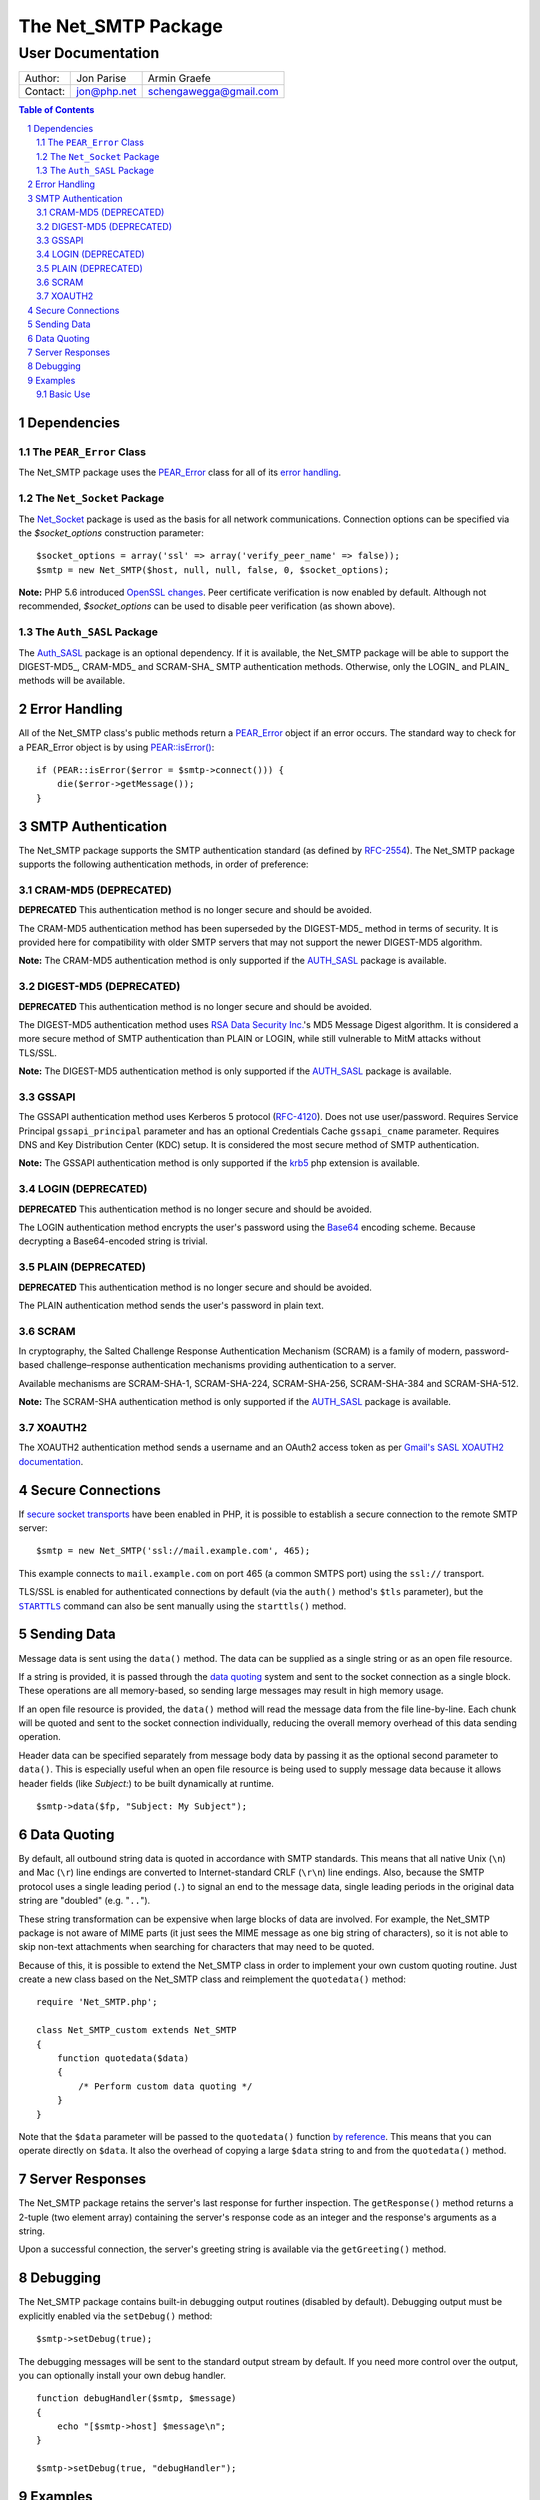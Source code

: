 ======================
 The Net_SMTP Package
======================

--------------------
 User Documentation
--------------------

+--------+-----------+----------------------+
|Author: |Jon Parise |Armin Graefe          |
+--------+-----------+----------------------+
|Contact:|jon@php.net|schengawegga@gmail.com|
+--------+-----------+----------------------+

.. contents:: Table of Contents
.. section-numbering::

Dependencies
============

The ``PEAR_Error`` Class
------------------------

The Net_SMTP package uses the `PEAR_Error`_ class for all of its `error
handling`_.

The ``Net_Socket`` Package
--------------------------

The Net_Socket_ package is used as the basis for all network communications.
Connection options can be specified via the `$socket_options` construction
parameter::

    $socket_options = array('ssl' => array('verify_peer_name' => false));
    $smtp = new Net_SMTP($host, null, null, false, 0, $socket_options);

**Note:** PHP 5.6 introduced `OpenSSL changes`_. Peer certificate verification
is now enabled by default. Although not recommended, `$socket_options` can be
used to disable peer verification (as shown above).

.. _OpenSSL changes: https://php.net/manual/en/migration56.openssl.php

The ``Auth_SASL`` Package
-------------------------

The `Auth_SASL`_ package is an optional dependency.  If it is available, the
Net_SMTP package will be able to support the DIGEST-MD5_, CRAM-MD5_ and
SCRAM-SHA_ SMTP authentication methods. Otherwise, only the LOGIN_ and
PLAIN_ methods will be available.

Error Handling
==============

All of the Net_SMTP class's public methods return a PEAR_Error_ object if an
error occurs.  The standard way to check for a PEAR_Error object is by using
`PEAR::isError()`_::

    if (PEAR::isError($error = $smtp->connect())) {
        die($error->getMessage());
    }

.. _PEAR::isError(): https://pear.php.net/manual/en/core.pear.pear.iserror.php

SMTP Authentication
===================

The Net_SMTP package supports the SMTP authentication standard (as defined
by RFC-2554_).  The Net_SMTP package supports the following authentication
methods, in order of preference:

.. _RFC-2554: https://www.ietf.org/rfc/rfc2554.txt

CRAM-MD5 (DEPRECATED)
--------

**DEPRECATED**
This authentication method is no longer secure and should be avoided.

The CRAM-MD5 authentication method has been superseded by the DIGEST-MD5_
method in terms of security.  It is provided here for compatibility with
older SMTP servers that may not support the newer DIGEST-MD5 algorithm.

**Note:** The CRAM-MD5 authentication method is only supported if the
AUTH_SASL_ package is available.

DIGEST-MD5 (DEPRECATED)
----------

**DEPRECATED**
This authentication method is no longer secure and should be avoided.

The DIGEST-MD5 authentication method uses `RSA Data Security Inc.`_'s MD5
Message Digest algorithm.  It is considered a more secure method of SMTP
authentication than PLAIN or LOGIN, while still vulnerable to MitM attacks
without TLS/SSL.

**Note:** The DIGEST-MD5 authentication method is only supported if the
AUTH_SASL_ package is available.

.. _RSA Data Security Inc.: https://www.rsasecurity.com/

GSSAPI
------

The GSSAPI authentication method uses Kerberos 5 protocol (RFC-4120_).
Does not use user/password.
Requires Service Principal ``gssapi_principal`` parameter and
has an optional Credentials Cache ``gssapi_cname`` parameter.
Requires DNS and Key Distribution Center (KDC) setup.
It is considered the most secure method of SMTP authentication.

**Note:** The GSSAPI authentication method is only supported
if the krb5_ php extension is available.

.. _RFC-4120: https://tools.ietf.org/html/rfc4120
.. _krb5: https://pecl.php.net/package/krb5

LOGIN (DEPRECATED)
-----

**DEPRECATED**
This authentication method is no longer secure and should be avoided.

The LOGIN authentication method encrypts the user's password using the
Base64_ encoding scheme.  Because decrypting a Base64-encoded string is
trivial.

.. _Base64: https://www.php.net/manual/en/function.base64-encode.php

PLAIN (DEPRECATED)
-----

**DEPRECATED**
This authentication method is no longer secure and should be avoided.

The PLAIN authentication method sends the user's password in plain text.

SCRAM
--------

In cryptography, the Salted Challenge Response Authentication Mechanism (SCRAM)
is a family of modern, password-based challenge–response authentication mechanisms
providing authentication to a server.

Available mechanisms are SCRAM-SHA-1, SCRAM-SHA-224, SCRAM-SHA-256, SCRAM-SHA-384
and SCRAM-SHA-512.

**Note:** The SCRAM-SHA authentication method is only supported if the
AUTH_SASL_ package is available.

XOAUTH2
-------

The XOAUTH2 authentication method sends a username and an OAuth2 access token
as per `Gmail's SASL XOAUTH2 documentation`__.

.. __: https://developers.google.com/gmail/imap/xoauth2-protocol#smtp_protocol_exchange

Secure Connections
==================

If `secure socket transports`_ have been enabled in PHP, it is possible to
establish a secure connection to the remote SMTP server::

    $smtp = new Net_SMTP('ssl://mail.example.com', 465);

This example connects to ``mail.example.com`` on port 465 (a common SMTPS
port) using the ``ssl://`` transport.

TLS/SSL is enabled for authenticated connections by default (via the ``auth()``
method's ``$tls`` parameter), but the |STARTTLS|_ command can also be sent
manually using the ``starttls()`` method.

.. _secure socket transports: https://www.php.net/transports
.. |STARTTLS| replace:: ``STARTTLS``
.. _STARTTLS: https://tools.ietf.org/html/rfc3207

Sending Data
============

Message data is sent using the ``data()`` method.  The data can be supplied
as a single string or as an open file resource.

If a string is provided, it is passed through the `data quoting`_ system and
sent to the socket connection as a single block.  These operations are all
memory-based, so sending large messages may result in high memory usage.

If an open file resource is provided, the ``data()`` method will read the
message data from the file line-by-line.  Each chunk will be quoted and sent
to the socket connection individually, reducing the overall memory overhead of
this data sending operation.

Header data can be specified separately from message body data by passing it
as the optional second parameter to ``data()``.  This is especially useful
when an open file resource is being used to supply message data because it
allows header fields (like *Subject:*) to be built dynamically at runtime.

::

    $smtp->data($fp, "Subject: My Subject");

Data Quoting
============

By default, all outbound string data is quoted in accordance with SMTP
standards.  This means that all native Unix (``\n``) and Mac (``\r``) line
endings are converted to Internet-standard CRLF (``\r\n``) line endings.
Also, because the SMTP protocol uses a single leading period (``.``) to signal
an end to the message data, single leading periods in the original data
string are "doubled" (e.g. "``..``").

These string transformation can be expensive when large blocks of data are
involved.  For example, the Net_SMTP package is not aware of MIME parts (it
just sees the MIME message as one big string of characters), so it is not
able to skip non-text attachments when searching for characters that may
need to be quoted.

Because of this, it is possible to extend the Net_SMTP class in order to
implement your own custom quoting routine.  Just create a new class based on
the Net_SMTP class and reimplement the ``quotedata()`` method::

    require 'Net_SMTP.php';

    class Net_SMTP_custom extends Net_SMTP
    {
        function quotedata($data)
        {
            /* Perform custom data quoting */
        }
    }

Note that the ``$data`` parameter will be passed to the ``quotedata()``
function `by reference`_.  This means that you can operate directly on
``$data``.  It also the overhead of copying a large ``$data`` string to and
from the ``quotedata()`` method.

.. _by reference: https://www.php.net/manual/en/language.references.pass.php

Server Responses
================

The Net_SMTP package retains the server's last response for further
inspection.  The ``getResponse()`` method returns a 2-tuple (two element
array) containing the server's response code as an integer and the response's
arguments as a string.

Upon a successful connection, the server's greeting string is available via
the ``getGreeting()`` method.

Debugging
=========

The Net_SMTP package contains built-in debugging output routines (disabled by
default).  Debugging output must be explicitly enabled via the ``setDebug()``
method::

    $smtp->setDebug(true);

The debugging messages will be sent to the standard output stream by default.
If you need more control over the output, you can optionally install your own
debug handler.

::

    function debugHandler($smtp, $message)
    {
        echo "[$smtp->host] $message\n";
    }

    $smtp->setDebug(true, "debugHandler");


Examples
========

Basic Use
---------

The following script demonstrates how a simple email message can be sent
using the Net_SMTP package::

    require 'Net/SMTP.php';

    $host = 'mail.example.com';
    $from = 'user@example.com';
    $rcpt = array('recipient1@example.com', 'recipient2@example.com');
    $subj = "Subject: Test Message\n";
    $body = "Body Line 1\nBody Line 2";

    /* Create a new Net_SMTP object. */
    if (! ($smtp = new Net_SMTP($host))) {
        die("Unable to instantiate Net_SMTP object\n");
    }

    /* Connect to the SMTP server. */
    if (PEAR::isError($e = $smtp->connect())) {
        die($e->getMessage() . "\n");
    }

    /* Send the 'MAIL FROM:' SMTP command. */
    if (PEAR::isError($smtp->mailFrom($from))) {
        die("Unable to set sender to <$from>\n");
    }

    /* Address the message to each of the recipients. */
    foreach ($rcpt as $to) {
        if (PEAR::isError($res = $smtp->rcptTo($to))) {
            die("Unable to add recipient <$to>: " . $res->getMessage() . "\n");
        }
    }

    /* Set the body of the message. */
    if (PEAR::isError($smtp->data($subj . "\r\n" . $body))) {
        die("Unable to send data\n");
    }

    /* Disconnect from the SMTP server. */
    $smtp->disconnect();

.. _PEAR_Error: https://pear.php.net/manual/en/core.pear.pear-error.php
.. _Net_Socket: https://pear.php.net/package/Net_Socket
.. _Auth_SASL: https://pear.php.net/package/Auth_SASL

.. vim: tabstop=4 shiftwidth=4 softtabstop=4 expandtab textwidth=78 ft=rst:
